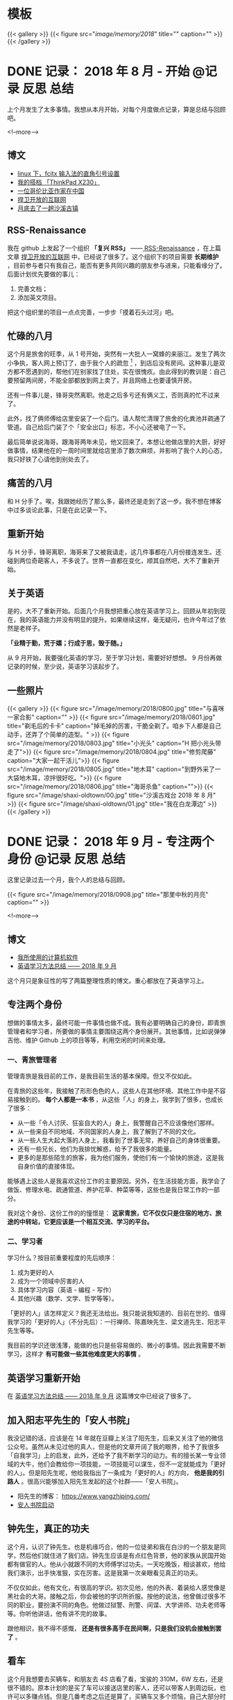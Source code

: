 #+HUGO_BASE_DIR: ../
#+SEQ_TODO: TODO DRAFT DONE
#+PROPERTY: header-args :eval no
#+OPTIONS: author:nil

* 模板
{{< gallery >}}
  {{< figure src="/image/memory/2018/" title="" caption="" >}}
{{< /gallery >}}

* DONE 记录： 2018 年 8 月 - 开始                           :@记录:反思:总结:
  CLOSED: [2018-09-02 Sun 20:57]
  :PROPERTIES:
  :EXPORT_FILE_NAME: review-2018-08
  :END:
上个月发生了太多事情。我想从本月开始，对每个月度做点记录，算是总结与回顾吧。

<!--more-->

** 博文 
- [[http://www.xianmin.org/post/linux-fcitx-punc/][linux 下，fcitx 输入法的直角引号设置]]
- [[http://www.xianmin.org/post/thinkpad-x230/][我的搭档 「ThinkPad X230」]]
- [[http://www.xianmin.org/post/a-colombian-in-china/][一位哥伦比亚作家在中国]]
- [[http://www.xianmin.org/post/defend-the-open-internet/][捍卫开放的互联网]]
- [[http://www.xianmin.org/post/shaxi-oldtown-5/][月底去了一趟沙溪古镇]]

** RSS-Renaissance
我在 github 上发起了一个组织 *「复兴 RSS」* ——[[https://github.com/RSS-Renaissance][ RSS-Renaissance]] ，在上篇文章 [[http://www.xianmin.org/post/defend-the-open-internet/][捍卫开放的互联网]] 中，已经说了很多了。这个组织下的项目需要 *长期维护* ，目前参与者只有我自己，能否有更多共同兴趣的朋友参与进来，只能看缘分了。后面计划优先要做的事儿：

1. 完善文档；
2. 添加英文项目。

把这个组织里的项目一点点完善，一步步「摸着石头过河」吧。

** 忙碌的八月
这个月是旅舍的旺季，从 1 号开始，突然有一大批人一窝蜂的来丽江。发生了两次小争执，客人网上预订了，由于我个人的疏忽 [fn:1] ，到店后没有房间。这种事儿是双方都不愿遇到的，帮他们在别家找了住处，实在很愧疚。由此得到的教训是：自己要预留两间房，不能全部都放到网上卖了，并且网络上也要谨慎开房。

还有一件事儿是，锋哥突然离职。他走之后多亏还有俩义工，否则真的忙不过来了。

此外，找了俩师傅给店里安装了一个后门。请人帮忙清理了旅舍的化粪池并疏通了管道。自己给后门装了个「安全出口」标志，不小心还被电了一下。

最后简单说说海哥。跟海哥两年未见，他又回来了。本想让他做店里的大厨，好好做事情，结果他在的一周时间里就给店里添了数次麻烦，并影响了我个人的心态，我只好铁了心请他到别处去了。


[fn:1] 合作的订房网站有好几家，偶尔订单会发生冲突，大部分时候「关房」就能避免了，只是个别时候可能会由于疏忽而没有「关房」。

** 痛苦的八月
和 H 分手了。唉，我跟她经历了那么多，最终还是走到了这一步。我不想在博客中过多谈论此事，只是在此记录一下。

** 重新开始
与 H 分手，锋哥离职，海哥来了又被我请走，这几件事都在八月份接连发生。还碰到两位奇葩客人，不多说了。世界一直都在变化，顺其自然吧，大不了重新开始。

** 关于英语
是的，大不了重新开始。后面几个月我想把重心放在英语学习上。回顾从年初到现在，我的英语能力并没有明显的提升。如果继续这样，毫无疑问，也许今年过了依然是老样子。 

*「业精于勤，荒于嬉；行成于思，毁于随。」* 

从 9 月开始，我要强化英语的学习，至于学习计划，需要好好想想。 9 月份再做记录的时候，至少说，英语学习该起步了。

** 一些照片

{{< gallery >}}
  {{< figure src="/image/memory/2018/0800.jpg" title="与喜咪一家合影" caption="" >}}
  {{< figure src="/image/memory/2018/0801.jpg" title="剃毛后的卡卡" caption="掉毛掉的厉害，干脆全剃了。咱乡下人都是自己动手，还弄了个简单的造型。" >}}
  {{< figure src="/image/memory/2018/0803.jpg" title="小光头" caption="H 把小光头带走了">}}
  {{< figure src="/image/memory/2018/0804.jpg" title="修剪爬藤" caption="大家一起干活儿">}}
  {{< figure src="/image/memory/2018/0805.jpg" title="地木耳" caption="到野外采了一大袋地木耳，凉拌很好吃。">}}
  {{< figure src="/image/memory/2018/0806.jpg" title="海哥杀鱼" caption="">}}
  {{< figure src="/image/shaxi-oldtown/00.jpg" title="沙溪古戏台 2018 年 8 月" >}}
  {{< figure src="/image/shaxi-oldtown/01.jpg" title="我在白龙潭边" >}}
{{< /gallery >}}


* DONE 记录： 2018 年 9 月 - 专注两个身份                   :@记录:反思:总结:
  CLOSED: [2018-09-30 Sun 14:40]
  :PROPERTIES:
  :EXPORT_FILE_NAME: review-2018-09
  :END:

这里记录过去一个月，我个人的总结与回顾。

{{< figure src="/image/memory/2018/0908.jpg" title="那里中秋的月亮" caption="" >}}

<!--more-->

** 博文
- [[http://www.xianmin.org/post/my-linux-app-list/][我所使用的计算机软件]]
- [[http://www.xianmin.org/post/plan-english-2018/][英语学习方法总结 —— 2018 年 9 月]]

这个月只是象征性的写了两篇整理性质的博文。重心都放在了英语学习上。

** 专注两个身份
想做的事情太多，最终可能一件事情也做不成。我有必要明确自己的身份，即青旅管理者和学习者，所要做的事情主要围绕这两个身份展开。其他事情，比如说弹弹吉他、维护 Github 上的项目等等，利用空闲的时间来处理。

*** 一、青旅管理者
管理青旅是我目前的工作，是我目前生活的基本保障。但又不仅如此。

在青旅的这些年，我接触了形形色色的人，这些人在其他环境、其他工作中是不容易接触到的。 *每个人都是一本书* ，从这些「人」的身上，我学到了很多，也成长了很多：

- 从一些「令人讨厌、狂妄自大的人」身上，我警醒自己不应该像他们那样。
- 从一些来自不同地域、不同国家的人身上，我了解到了不同的文化。
- 从一些人生大起大落的人身上，我看到了世事无常，养好自己的身体很重要。
- 还有一些兄长，他们为我排忧解惑，给予了我很多的能量。
- 更多的是那些陌生的旅客，我为他们服务，使他们有一个愉快的旅途，这是我自身价值的直接体现。

能够遇上这些人是我喜欢这份工作的主要原因。另外，在生活技能方面，我学会了做饭、修理水电、疏通管道、养护花草、种菜等等，这些也是我日常工作的一部分。

我对这个身份、这份工作的的憧憬是： *这家青旅，它不仅仅只是住宿的地方、旅途的中转站，它更应该是一个相互交流、学习的平台。*

*** 二、学习者
学习什么？按目前重要程度的先后顺序：

1. 成为更好的人
2. 成为一个领域中厉害的人
3. 具体学习内容（英语 - 编程 - 写作）
4. 其他兴趣（数学、文学、哲学等等）。

「更好的人」该怎样定义？我还无法给出。我只能说我知道的、目前在世的、值得我学习的「更好的人」（不分先后）：一行禅师、陈嘉映先生、梁文道先生、阳志平先生等等。

我目前的学识还很浅薄，能做的也只是些容易做的、微小的事情。因此我需要不断学习，这样才 *有可能做一些其他难度更大的事情* 。

** 英语学习重新开始
在 [[http://www.xianmin.org/post/plan-english-2018/][英语学习方法总结 —— 2018 年 9 月]] 这篇博文中已经说了很多了。

** 加入阳志平先生的「安人书院」
我没记错的话，应该是在 14 年就在豆瓣上关注了阳先生，后来又关注了他的微信公众号。虽然从未见过他的真人，但是他的文章开阔了我的眼界，给予了我很多「自我学习」上的启发，此外，还给予了我不断学习的动力。有的擅长某一专业领域的大牛，他们会教给你一项技能，一项技能可以谋生，但不一定就能成为「更好的人」。但是阳先生呢，他给我指出了一条成为「更好的人」的方向， *他是我的引路人* 。很高兴能够加入阳先生发起的这个社群——「安人书院」。

- 阳先生的博客： https://www.yangzhiping.com/
- [[https://mp.weixin.qq.com/s/00hO7aTxyb5d4JYUnef1xg][安人书院启动]]

** 钟先生，真正的功夫
这个月，认识了钟先生。也是机缘巧合，他的一位徒弟和我在白沙的一个朋友是同学，然后他们就住进了我们店。钟先生应该是有点红色背景，他的家族从民国开始都有做官的人。他从小就跟不同的大师傅学过功夫。一天吃晚饭，相谈甚欢，他给我们演示，出手快准狠，实在厉害。这是我第一次亲眼看见真正的功夫。

不仅仅如此，他有文化，有很高的学识。初次见他，他的外表、着装给人感觉像是黑社会的大哥。接触之后，你会被他的学识所折服。按他的说法，他曾做过很多不同的职业，要扮演不同的角色。他做过狱警、刑警、间谍、大学讲师、功夫老师等等。你听他讲话，他有讲不完的故事。

跟他相识，我不得不感慨， *还是有很多高手在民间啊，只是我们没机会接触到罢了* 。

** 看车
这个月我想要去买辆车，和朋友去 4S 店看了看，宝骏的 310M，6W 左右，还是很不错的。原本计划的是买了车可以接送店里的客人，还可以带客人到周边玩，也许可以多赚点钱。但是几番考虑之后还是算了，买辆车又多个烦恼，自己大部分时间都待在店里，可能很少能用的上。

** Evan 和他的生意
Evan 这次来店里住了十多天。他现在在做松茸生意，有点起色。带了个小团队，还是很不错的。一起喝了几场酒，聊了聊微店的事情。

** 针灸老师
赵先生是一位针灸老师，和他相识也是机缘巧合，但是接触的不多。那天晚上去跟他学习针灸，他告诉我们方法和穴位，我们自己将一整根针从手臂穿过去。要是没他在的话，我们自己是不敢扎的，这算是难得的体验。

** 系统升级
手贱，把 Deepin 系统升级了，出现了一些小问题，但又查不出问题在哪。也许得重装系统了。

** 思念
时不时会想起她，不知道她最近怎么样，在做什么。好几次想跟她联系，最后还是放弃了。算了吧。

** 一些照片
{{< gallery >}}
  {{< figure src="/image/memory/2018/0900.jpg" title="钟老师和彪哥在聊天" caption="" >}}
  {{< figure src="/image/memory/2018/0901.jpg" title="我躲在管道里避雨" caption="" >}}
  {{< figure src="/image/memory/2018/0902.jpg" title="中秋的月亮" caption="" >}}
  {{< figure src="/image/memory/2018/0903.jpg" title="和阿伟去看车" caption="" >}}
  {{< figure src="/image/memory/2018/0904.jpg" title="湖边" caption="那天和李想骑车经过" >}}
  {{< figure src="/image/memory/2018/0905.jpg" title="下半年第一次生火" caption="" >}}
  {{< figure src="/image/memory/2018/0906.jpg" title="中秋活动包饺子" caption="" >}}
  {{< figure src="/image/memory/2018/0907.jpg" title="汪阿姨擀皮" caption="" >}}
  {{< figure src="/image/memory/2018/0909.jpg" title="针灸，一整根针穿过手臂" caption="" >}}
{{< /gallery >}}


* DONE 记录： 2018 年 10 月 - 音乐会                        :@记录:反思:总结:
  CLOSED: [2018-10-31 Wed 15:15]
  :PROPERTIES:
  :EXPORT_FILE_NAME: review-2018-10
  :END:
这里记录过去一个月，我个人的总结与回顾。

{{< figure src="/image/memory/2018/1000.jpg" title="玉龙雪山" caption="我们旅舍二楼的风景" >}}

<!--more-->

** 博文
- [[http://www.xianmin.org/post/talk-about-mindfulness/][浅谈冥想（或者说正念）——反抗痛苦的方法]]

** 音乐会
10 月，来了几位歌手。翟嘉铭、小鱼、阿峰、姚东林。

*** 翟嘉铭
[[https://mp.weixin.qq.com/s/6B3MjViWNuzOfCwoX5VrQg][一个十三线民谣艺人的西南巡演-丽江站 | 翟嘉铭《老城故事》]]

托老朋友的信任，办了一场小型的音乐烧烤 PARTY 。邀请了一些朋友和一些客人，大家吃着烤肉，围着篝火，听着民谣，共度了一个欢快的夜晚。

{{% music "406070076" %}}

*** 小鱼
小鱼是音乐会那晚贝爷请来的小兄弟，听说是 00 后，只有 18 岁，但是音乐技能实在厉害。贝斯、吉他、鼓，都玩的不错，歌也唱的好，真是自古英雄出少年。

*** 姚东林
    {{% music "479408178" %}}

姚老师，多么和蔼的一位兄长，虽然只有一面之缘，只是一起吃了顿饭，但是他的这首歌《思念观世音》却令我印象深刻。李志翻唱了他的这首歌，感觉上只是一首普普通通的歌曲。但是听了姚老师的现场版，却有一种别样的震撼。




** 朋友与酒
十一国庆，中间三天（3、 4、 5）满房，有点儿忙。

之后的一些日子，接待一波又一波的朋友，喝了不少酒。工作学习有些耽误了。

老杨有些忧伤，好像今年身边的人过的都「不太好」。一切都会过去的，就像丽江的雨季一样。

十月雨季过了之后，每天都是大晴天，每天都能看雪山，这才是来丽江最好的季节啊。

** 阅读，关于认知科学
尽管工作学习有些耽误，不过书并没有少看：《经验的疆界》《情报分析心理学》《这才是心理学》《沟通的艺术》《再会，契普斯先生》等等，这得感谢阳志平老师在「读书方法」上给予我的启发：即同时阅读几本难书。尽管目前这些书只是粗略的读了而已，但是已经给了我非常大的收货。 *输入是容易的，怎样输出才是关键* 。从阳老师那儿入门了「卡片大法」，还需要多多练习。

关于认知科学，是一个未来自己可以深入学习的方向。

** 英语背单词进度 15%
从起初每天背 50 个单词，改为了每天背 30 个单词。如果每天背 50 个单词，每天需要记忆的单词量太大，复习数量太多，时间耗费太长。改成 30 个就好很多。

使用《欧陆词典》背单词的好处：遇见模糊的单词，需要努力的去回忆，相比「百词斩的选项模式」印象更深刻。

遗憾的是，英文写作计划中断了，下个月要重新拾起来。

** 500 元买了一台二手的 Nexus 9
我在这篇文章《[[http://www.xianmin.org/post/06-ebook/][构建你的移动书库——电子书阅读经验分享]]》 中谈到，我日常都是使用平板读书。之前用的是一台「昂达」的一款平板，价格不贵，就是待机时间太短，放在那儿什么也不做，一天就没电了。

突然想换个平板，就买了台二手的 Nexus 9 ， 500 元，也不贵。尽管内存有点儿小，只有 2G ，不过我平时也就是当做阅读器来用，没什么影响。令我惊喜的是它的待机时间，充满电，放了一个晚上，只消耗了 2% 的电量。看来电子产品还是「名牌」的性价比更高，得买二手的，新机就太贵了。

** 一首小诗
#+BEGIN_EXAMPLE
痛苦总是存在的
也总会过去的
看着留言板上你们留下的温暖的话语
我不知道远方的你们
我可爱的朋友们
在你们忧伤忙碌的时候
是否会回想起曾经在那里的美好时光
送走过万千旅客
我早已没有了离别的伤感
只是某个特殊的时刻
比如今天再一次酒醉后的清晨
鸟鸣声啊是那样的欢乐
我又想起了你们
我可爱的朋友们
在火炉边
我们一起喝酒扯淡的夜晚
记住啊停止忧伤
暂时的休整是为了再一次的扬帆起航
期待你们重回路上

——写于 2018 年 10 月 18 日清晨，有感于「老杨的忧伤」
#+END_EXAMPLE

** 一些照片
{{< gallery >}}
  {{< figure src="/image/memory/2018/1001.jpg" title="带队徒步去文海" caption="" >}}
  {{< figure src="/image/memory/2018/1002.jpg" title="和忠哥在山顶合影" caption="" >}}
  {{< figure src="/image/memory/2018/1003.jpg" title="山顶的风光" caption="" >}}
  {{< figure src="/image/memory/2018/1004.jpg" title="翟嘉铭演出" caption="" >}}
  {{< figure src="/image/memory/2018/1005.jpg" title="嘉宾小姐姐" caption="" >}}
  {{< figure src="/image/memory/2018/1006.jpg" title="嘉宾小鱼" caption="" >}}
  {{< figure src="/image/memory/2018/1007.jpg" title="一群人围着篝火" caption="" >}}
  {{< figure src="/image/memory/2018/1008.jpg" title="东边日出，西边月落" caption="" >}}
{{< /gallery >}}


* DONE 记录： 2018 年 11 月 - 执行意图               :@记录:反思:总结:
  CLOSED: [2018-11-30 Fri 16:12]
  :PROPERTIES:
  :EXPORT_FILE_NAME: review-2018-11
  :END:
这里记录过去一个月，我个人的总结与回顾。

{{< figure src="/image/memory/2018/1100.jpg" title="卡卡一家" caption="" >}}

<!--more-->


** 博文
- [[https://www.xianmin.org/post/2018-lugu-lake/][从泸沽湖到宝山石头城]]

本月实际上没有发布一篇博文。上面那篇是从本篇记录单独分割出去的。

写了三篇草稿，留待下个月再发布吧。

** 执行意图
在「安人书院」交的一次作业（《七堂思维成长课》）：

#+BEGIN_QUOTE
我问自己，如果要对书中提到的方法采取行动，我能「迈出的低成本的第一步」是什么？运用「执行意图」（ if...than... ） 和 WOOP 来写下一个目标。我知道这个方法，但从来没有用过。那么，我直接用纸笔先试着写下我近期最想达成的一个目标：控制饮酒量。我对喝酒实在是又爱又恨。由于自身原因（嗜酒）、工作原因（应酬）和环境原因（酒友）等，经常喝的烂醉。我应该怎样才能控制饮酒量呢？

W: 
控制饮酒量，微醺就好，喝到点就结束，时刻觉知自己的行为。

O: 
1. 保护好身体，提高休息质量。
2. 避免第二天精神状态不佳。
3. 更好的提升氛围。
4. 自己喝多之后的状态在旁人看来是可笑的事，我可不是小丑。
5. 喝多之后也许会有不好的影响，有可能给他人造成不愉快。

OP:
1. 如果，想准时结束；那么，定一个「君子之约」，即设定好闹钟，一般是晚上 11 点，到点就不喝了，准备散场，各回各家。
2. 如果，已经察觉到自己有一些微醺，即有了兴奋的状态；那么，改喝啤酒，并控制在两瓶以内，慢慢喝。
3. 如果，是长时间没有聚过的真正的好兄弟（很熟悉的人，人品、酒品都没问题）；那么，不管了，该咋喝咋喝。
4. 如果，自己意识到能够控制自己的饮酒量；那么，奖励自己一杯热水，并注意结束时间。
5. 如果，忘了这些规则；那么，喝酒前先提醒自己，看一看这些条目。


为了能熟练的使用 WOOP 和 if...than... ，我能「迈出的低成本的第一步」是什么？

W:
每天早晨起床，在笔记本上写下当天要做的、最重要的事，并用 WOOP 的形式。

O:
形成新的思维习惯，更有效的执行目标。

OP:
1. 如果，当天想不到非常重要的事；那么，思考自己可以输出什么，写文章或写代码，或，从未来的待办事项中找一件事。
2. 如果，早上起晚了或起床后来不及写；那么，等到上午有空闲时间了写下来。
3. 如果，写好了；那么，奖励自己一杯热水，并鼓励自己。
4. 如果，有一天中断了；那么，没有关系，告诉自己它是一个思维工具，是为了更好的达成目标。
#+END_QUOTE


** 英语学习
背单词进度 33% 。

这个月开始背诵《新概念英语 - 第二册》，已背诵至第 26 课。

我这个人有一个很大的毛病，即喜欢走捷径，或者说耍小聪明。对于某一些特定的、具体的、没那么复杂的问题，「走捷径」或许能够带来效率上的提升，能够迅速的解决问题。不过，对于需要大量记忆、高难度的学问，我发现，必须要下一定的「苦功夫」，或者说「笨功夫」，即，死记硬背，不断重复练习。

说来惭愧，我于 2014 年就买了一整套《新概念英语》，至今已经 4 年了，却连第二册都没有完整的读完。我记得当初有段时间，断断续续读了两个月，突然就中断了，然后就放在书架上落灰了。如今，重拾起第二册，尽管说它非常的基本，我完全能够读得懂，但是，里面很多的表达方式我却不会运用。回忆起这两年练习编程、练习吉他的方法，还是老老实实的背诵吧。

[[https://zhuanlan.zhihu.com/p/29598702][如何使用 anki 高效地背诵 新概念英语 - 知乎]] ，感谢网友整理并分享的资源。

我从开始的每天背诵 20 句，由于复习量太大，现在改为每天背诵 10 句。如果学有余力，那么继续背诵 10 句。


** 接待团队
接待了一个合作了几年的外国学生团队，这应该是今年最后一次忙碌了。没有什么波折，金主嘛，招待好，把钱收到，生活得以继续。

** 《一本好书》

{{< douban "30337114" >}}

难得看到这么有意思的「读书节目」，演员们的演技太好了，每一集都相当的精彩！




* DONE 记录： 2018 年 12 月 - 意外          :@记录:反思:总结:
  CLOSED: [2018-12-31 Mon 5:50]
  :PROPERTIES:
  :EXPORT_FILE_NAME: review-2018-12
  :END:

这里记录过去一个月，我个人的总结与回顾。

{{< figure src="/image/memory/2018/1200.jpg" title="" caption="曲哥为我们带来了 2018 年最后的温暖" >}}

<!--more-->

** 博文
- [[https://www.xianmin.org/post/my-read-experience-beginning/][我的阅读经历——从「网络文学」开始]]
- [[https://www.xianmin.org/post/2018-read/][我的 2018 年阅读总结]]

** 英语学习
背单词进度： 51% 。

背《新概念英语 - 第二册》进度： 第 39 课。

「死记硬背」还是有好处的，和老外交流的时候能够明显的感觉到，以前想不到的说法，它会突然自己冒出来。但是，存在的问题也很明显， *太难了* 。我目前正常情况，朗读要 20 分钟，背诵要 90 分钟， *非常耗费时间，并且不是每天都能完成任务* 。

背单词也存在问题：很多单词当时是记住了，但是，由于不常见，很可能过些日子就又忘了。

首先， *要明确 ：课文一定要坚持背诵* 。如果时间不够，那就起床起早一点，可以分两个时间段。

其次，按照目前的学习进度，需要改进的地方：

1. 阅读英文文章，以及英文原著。将背诵的单词派上用场。
2. 语法要跟上。否则你怎样书写呢？

最后，耐心，持之以恒。

** 来自台湾的冬哥，来自台湾的木星妹妹
冬哥是月初来到的我们旅舍，木星妹妹是月底来的。冬哥支持中国统一，而木星妹妹支持台湾独立。有时候听一听台湾的普通人对大陆、对中国的看法，也是很有意思的事情。

冬哥是一位基督徒，他每年都会来大陆一段时间，到贫困的少数民族地区传播福音，与当地的「兄弟姊妹」（按他们基督教的说法）做一些联谊活动。他的父亲是当年跟随蒋中正到的台湾，他自己曾是金门前线的一位前途无量的营长，后来退伍成了基督徒。按他老婆的说法，他以前不喜欢看书，什么书都看不进去，但是唯独《圣经》却背的滚瓜烂熟。他为什么支持中国统一呢？按他的说法，一个主要原因是，他见证了这十多年来，中国贫困山区（云南、贵州一带）的基础建设的不断完善，和经济的发展。

木星妹妹的祖辈，是在蒋中正之前，很早就在台湾定居的一批人。她是一位大三的学生，似乎是个人原因，今年休学到大陆旅行，已经旅行了几个月。她为什么支持台湾独立呢？按我的理解（也许理解错了），她以及她的同辈，从小所接触的教育没有「中国」这个概念，台湾和大陆走的是两条完全不一样的道路。一个有意思的现象是，元旦前夕，我们一起过了一个跨年音乐聚会，同是 90 后，听的歌却有不少相似的地方。


** 卡卡被顺走
那天一早，卡卡不见了。早上听到这个消息，我就估计是被大海顺走了。前一天，大海来到白沙，我没怎么搭理他，他也许怀恨在心。半夜没处可去，潜入了我们院子。可能在一大早，就走了，带上了卡卡。

我直接去派出所报了警，但我知道，估计是没什么用处的。束河找了一圈，没有任何线索。没想到，晚上 10 点，一位朋友经过束河，居然就找回来了。

台湾的冬哥，信上帝，晚上一起吃饭，说，主会保佑卡卡，卡卡会回来的，明天就会回来。结果他刚回屋就寝，就接到电话说找到了，也是神奇。

** 一次意外
25 日，骑着糖猫的三轮车，和小川一起，进山捡柴火。一个上坡，动力不够，我强行骑上去，不知什么原因，座垫下面就开始冒烟，然后就着火了。由于对车不熟悉，同时担心会不会爆炸，打电话给糖猫，找到了打开座垫的方法。火势渐小，将火扑灭，还好没发生大的事故。


{{< gallery >}}
  {{< figure src="/image/memory/2018/1201.jpg" title="" caption="冬至，一起吃火锅" >}}
  {{< figure src="/image/memory/2018/1202.jpg" title="" caption="电动三轮着火" >}}
{{< /gallery >}}

